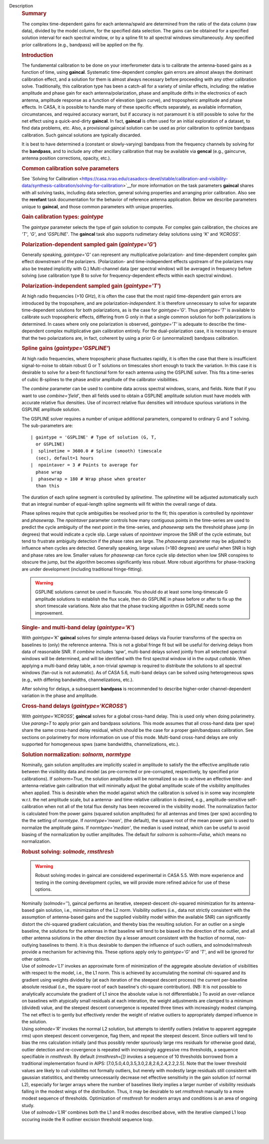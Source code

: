 Description
   .. rubric:: Summary
      

   The complex time-dependent gains for each antenna/spwid are
   determined from the ratio of the data column (raw data), divided
   by the model column, for the specified data selection. The gains
   can be obtained for a specified solution interval for each
   spectral window, or by a spline fit to all spectral windows
   simultaneously. Any specified prior calibrations (e.g., bandpass)
   will be applied on the fly.

   .. rubric:: Introduction
      

   The fundamental calibration to be done on your interferometer data
   is to calibrate the antenna-based gains as a function of time,
   using **gaincal**. Systematic time-dependent complex gain errors
   are almost always the dominant calibration effect, and a solution
   for them is almost always necessary before proceeding with any
   other calibration solve. Traditionally, this calibration type has
   been a catch-all for a variety of similar effects, including: the
   relative amplitude and phase gain for each antenna/polarization,
   phase and amplitude drifts in the electronics of each antenna,
   amplitude response as a function of elevation (gain curve), and
   tropospheric amplitude and phase effects. In CASA, it is possible
   to handle many of these specific effects separately, as available
   information, circumstances, and required accuracy warrant, but if
   accuracy is not paramount it is still possible to solve for the
   net effect using a quick-and-dirty **gaincal**. In fact,
   **gaincal** is often used for an initial exploration of a dataset,
   to find data problems, etc. Also, a provisional gaincal solution
   can be used as prior calibration to optimize bandpass
   calibration. Such gaincal solutions are typically discarded.

   It is best to have determined a (constant or slowly-varying)
   bandpass from the frequency channels by solving for the
   **bandpass**, and to include any other ancillary calibration that
   may be available via **gencal** (e.g., gaincurve, antenna position
   corrections, opacity, etc.).

   .. rubric:: Common calibration solve parameters
      

   See `Solving for
   Calibration <https://casa.nrao.edu/casadocs-devel/stable/calibration-and-visibility-data/synthesis-calibration/solving-for-calibration>`__for
   more information on the task parameters **gaincal** shares with
   all solving tasks, including data selection, general solving
   properties and arranging prior calibration. Also see the
   **rerefant** task documentation for the behavior of reference
   antenna application. Below we describe parameters unique to
   **gaincal**, and those common parameters with unique properties.

   .. rubric:: Gain calibration types: *gaintype*
      

   The *gaintype* parameter selects the type of gain solution to
   compute. For complex gain calibration, the choices are *'T'*,
   *'G'*, and *'GSPLINE'*. The **gaincal** task also supports
   rudimetary delay solutions using *'K'* and *'KCROSS'*.

   .. rubric:: Polarization-dependent sampled gain (*gaintype='G'*)
      

   Generally speaking, *gaintype='G'* can represent any
   multiplicative polarization- and time-dependent complex gain
   effect downstream of the polarizers. (Polarization- and
   time-independent effects upstream of the polarizers may also be
   treated implicitly with G.) Multi-channel data (per spectral
   window) will be averaged in frequency before solving (use
   calibration type B to solve for frequency-dependent effects within
   each spectral window).

   .. rubric:: Polarization-independent sampled gain (*gaintype='T'*)
      

   At high radio frequencies (>10 GHz), it is often the case that the
   most rapid time-dependent gain errors are introduced by the
   troposphere, and are polarization-*independent*. It is therefore
   unnecessary to solve for separate time-dependent solutions for
   both polarizations, as is the case for *gaintype='G'*. Thus
   *gaintype='T'* is available to calibrate such tropospheric
   effects, differing from G only in that a single common solution
   for both polarizations is determined. In cases where only one
   polarization is observed, *gaintype='T'* is adequate to describe
   the time-dependent complex multiplicative gain calibration
   entirely. For the dual-polarization case, it is necessary to
   ensure that the two polarizations are, in fact, coherent by using
   a prior G or (unnormalized) bandpass calibration.

   .. rubric:: Spline gains (*gaintype='GSPLINE'*)
      

   At high radio frequencies, where tropospheric phase fluctuates
   rapidly, it is often the case that there is insufficient
   signal-to-noise to obtain robust G or T solutions on timescales
   short enough to track the variation. In this case it is desirable
   to solve for a best-fit functional form for each antenna using the
   GSPLINE solver. This fits a time-series of cubic B-splines to the
   phase and/or amplitude of the calibrator visibilities.

   The *combine* parameter can be used to combine data across
   spectral windows, scans, and fields. Note that if you want to use
   *combine='field'*, then all fields used to obtain a GSPLINE
   amplitude solution must have models with accurate relative flux
   densities. Use of incorrect relative flux densities will introduce
   spurious variations in the GSPLINE amplitude solution.

   The GSPLINE solver requires a number of unique additional
   parameters, compared to ordinary G and T solving. The
   sub-parameters are:

   ::

      | gaintype = 'GSPLINE' # Type of solution (G, T,
        or GSPLINE)
      |  splinetime = 3600.0 # Spline (smooth) timescale
        (sec), default=1 hours
      |  npointaver = 3 # Points to average for
        phase wrap
      |  phasewrap = 180 # Wrap phase when greater
        than this

   The duration of each spline segment is controlled by *splinetime*.
   The *splinetime* will be adjusted automatically such that an
   integral number of equal-length spline segments will fit within
   the overall range of data.

   Phase splines require that cycle ambiguities be resolved prior to
   the fit; this operation is controlled by *npointaver* and
   *phasewrap*. The *npointaver* parameter controls how many
   contiguous points in the time-series are used to predict the cycle
   ambiguity of the next point in the time-series, and *phasewrap*
   sets the threshold phase jump (in degrees) that would indicate a
   cycle slip. Large values of *npointaver* improve the SNR of the
   cycle estimate, but tend to frustrate ambiguity detection if the
   phase rates are large. The *phasewrap* parameter may be adjusted
   to influence when cycles are detected. Generally speaking, large
   values (>180 degrees) are useful when SNR is high and phase rates
   are low. Smaller values for *phasewrap* can force cycle slip
   detection when low SNR conspires to obscure the jump, but the
   algorithm becomes significantly less robust. More robust
   algorithms for phase-tracking are under development (including
   traditional fringe-fitting).

   .. warning:: GSPLINE solutions cannot be used in fluxscale. You should do at
      least some long-timescale G amplitude solutions to establish
      the flux scale, then do GSPLINE in phase before or after to fix
      up the short timescale variations. Note also that the phase
      tracking algorithm in GSPLINE needs some improvement.

   .. rubric:: Single- and multi-band delay (*gaintype='K'*)
      

   With *gaintype='K'* **gaincal** solves for simple antenna-based
   delays via Fourier transforms of the spectra on baselines to
   (only) the reference antenna. This is not a global fringe fit but
   will be useful for deriving delays from data of reasonable SNR. If
   *combine* includes *'spw'*, multi-band delays solved jointly from
   all selected spectral windows will be determined, and will be
   identified with the first spectral window id in the output
   *caltable*. When applying a multi-band delay table, a non-trivial
   *spwmap* is required to distribute the solutions to all spectral
   windows (fan-out is not automatic). As of CASA 5.6, multi-band
   delays can be solved using heterogeneous spws (e.g., with
   differing bandwidths, channelizations, etc.).

   After solving for delays, a subsequent **bandpass** is recommended
   to describe higher-order channel-dependent variation in the phase
   and amplitude.

   .. rubric:: Cross-hand delays (*gaintype='KCROSS'*)
      

   With *gaintype='KCROSS',* **gaincal** solves for a global
   cross-hand delay. This is used only when doing polarimetry. Use
   *parang=T* to apply prior gain and bandpass solutions. This mode
   assumes that all cross-hand data (per spw) share the same
   cross-hand delay residual, which should be the case for a proper
   gain/bandpass calibration. See sections on polarimetry for more
   information on use of this mode. Multi-band cross-hand delays are
   only supported for homogeneous spws (same bandwidths,
   channelizations, etc.).

   

   .. rubric:: Solution normalization: *solnorm, normtype*
      

   Nominally, gain solution amplitudes are implicitly scaled in
   amplitude to satisfy the the effective amplitude ratio between the
   visiibility data and model (as pre-corrected or pre-corrupted,
   respectively, by specified prior calibrations). If *solnorm=True*,
   the solution amplitudes will be normalized so as to achieve an
   effective time- and antenna-relative gain calibration that will
   minimally adjust the global amplitude scale of the visibility
   amplitudes when applied. This is desirable when the model against
   which the calibration is solved is in some way incomplete w.r.t.
   the net amplitude scale, but a antenna- and time-relative
   calibration is desired, e.g., amplitude-sensitive self-calibration
   when not all of the total flux density has been recovered in the
   visibility model. The normalization factor is calculated from the
   power gains (squared solution amplitudes) for all antennas and
   times (per spw) according to the the setting of *normtype*. If
   *normtype='mean'*, (the default), the square root of the mean
   power gain is used to normalize the amplitude gains. If
   *normtype='median'*, the median is used instead, which can be
   useful to avoid biasing of the normalization by outlier
   amplitudes. The default for *solnorm* is *solnorm=False*, which
   means no normalization.

   

   .. rubric:: Robust solving: *solmode, rmsthresh*
      

   .. warning:: Robust solving modes in gaincal are considered experimental in
      CASA 5.5. With more experience and testing in the coming
      development cycles, we will provide more refined advice for use
      of these options.

   | Nominally (*solmode=''*), gaincal performs an iterative,
     steepest-descent chi-squared minimization for its antenna-based
     gain solution, i.e., minimizaiton of the L2 norm. Visibility
     outliers (i.e., data not strictly consistent with the assumption
     of antenna-based gains and the supplied visibility model within
     the available SNR) can significantly distort the chi-squared
     gradient calculation, and thereby bias the resulting solution.
     For an outlier on a single baseline, the solutions for the
     antennas in that baseline will tend to be biased in the
     direction of the outlier, and all other antenna solutions in the
     other direction (by a lesser amount consistent with the fraction
     of normal, non-outlying baselines to them). It is thus
     desirable to dampen the influence of such outliers, and
     solmode/rmshresh provide a mechanism for achieving this. These
     options apply only to *gaintype='G'* and *'T'*, and will be
     ignored for other options.
   | Use of *solmode='L1'* invokes an approximate form of
     minimization of the aggregate absolute deviation of visibilities
     with respect to the model, i.e., the L1 norm. This is achieved
     by accumulating the nominal chi-squared and its gradient using
     weights divided by (at each iteration of the steepest descent
     process) the current per-baseline absolute residual (i.e., the
     square-root of each baseline's chi-square contribution). (NB:
     It is not possible to analytically accumulate the gradient of L1
     since the absolute value is not differentiable.) To avoid an
     over-reliance on baselines with atypically small residuals at
     each interation, the weight adjustments are clamped to a minimum
     (divided) value, and the steepest descent convergence is
     repeated three times with increasingly modest clamping. The net
     effect is to gently but effectively render the weight of
     relative outliers to appropriately damped influence in the
     solution.
   | Using *solmode='R'* invokes the normal L2 solution, but attempts
     to identify outliers (relative to apparent aggregate rms) upon
     steepest descent convergence, flag them, and repeat the steepest
     descent. Since outliers will tend to bias the rms calculation
     initially (and thus possibly render spuriously large rms
     residuals for otherwise good data), outlier detection and
     re-covergence is repeated with increasingly aggressive rms
     thresholds, a sequence specifiable in *rmsthresh*. By default
     *(rmsthresh=[])* invokes a sequence of 10 thresholds borrowed
     from a traditional implementation found in AIPS:
     [7.0,5.0,4.0,3.5,3.0,2.8,2.6,2.4,2.2,2.5]. Note that the lower
     threshold values are likely to cull visibilites not formally
     outliers, but merely with modestly large residuals still
     consistent with gaussian statistitics, and thereby unnecessarily
     decrease net effective sensitivity in the gain solution (cf
     normal L2), especially for larger arrays where the number of
     baselines likely implies a larger number of visibility residuals
     falling in the modest wings of the distribution. Thus, it may
     be desirable to set *rmsthresh* manually to a more modest
     sequence of thresholds. Optimization of *rmsthresh* for modern
     arrays and conditions is an area of ongoing study.
   | Use of *solmode='L1R'* combines both the L1 and R modes
     described above, with the iterative clamped L1 loop occuring
     inside the R outliner excision threshold sequence loop.

   | 
   |
